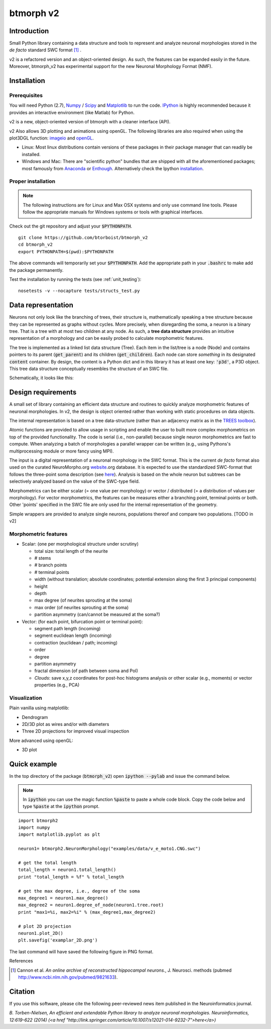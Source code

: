 btmorph v2
===========

Introduction
------------

Small Python library containing a data structure and tools to represent and analyze neuronal morphologies stored in the *de facto* standard SWC format [#f1]_ . 

v2 is a refactored version and an object-oriented design. As such, the features can be expanded easily in the future. Moreover, btmorph_v2 has experimental support for the new Neuronal Morphology Format (NMF).

Installation
------------

Prerequisites 
~~~~~~~~~~~~~~

You will need Python (2.7), `Numpy <http://numpy.org>`_ / `Scipy <http://scipy.org>`_ and `Matplotlib <http://matplotlib.org/>`_ to run the code. `IPython <http://ipython.org>`_ is highly recommended because it provides an interactive environment (like Matlab) for Python.

v2 is a new, object-oriented version of btmorph with a cleaner interface (API).

v2 Also allows 3D plotting and animations using openGL. The following libraries are also required when using the plot3DGL function: `imageio <https://imageio.github.io/>`_ and `openGL <http://pyopengl.sourceforge.net/>`_. 

* Linux: Most linux distributions contain versions of these packages in their package manager that can readily be installed.

* Windows and Mac: There are "scientific python" bundles that are shipped with all the aforementioned packages; most famously from `Anaconda <http://docs.continuum.io/anaconda/install.html>`_ or `Enthough <https://www.enthought.com/products/epd/free/>`_. Alternatively check the Ipython `installation <http://ipython.org/install.html>`_.



Proper installation
~~~~~~~~~~~~~~~~~~~

.. note:: The following instructions are for Linux and Max OSX systems and only use command line tools. Please follow the appropriate manuals for Windows systems or tools with graphical interfaces.

Check out the git repository and adjust your :code:`$PYTHONPATH`. 
::
    git clone https://github.com/btorboist/btmorph_v2
    cd btmorph_v2
    export PYTHONPATH=$(pwd):$PYTHONPATH

The above commands will temporarily set your :code:`$PYTHONPATH`. Add the appropriate path in your :code:`.bashrc` to make add the package permanently.

Test the installation by running the tests (see :ref:`unit_testing`):
::
    nosetests -v --nocapture tests/structs_test.py


Data representation
--------------------

Neurons not only look like the branching of trees, their structure is, mathematically speaking a tree structure because they can be represented as graphs without cycles. More precisely, when disregarding the soma, a neuron is a binary tree. That is a tree with at most two children at any node. As such, a **tree data structure** provides an intuitive representation of a morphology and can be easily probed to calculate morphometric features. 

The tree is implemented as a linked list data structure (Tree). Each item in the list/tree is a node (Node) and contains pointers to its parent (:code:`get_parent`) and its children (:code:`get_children`). Each node can store *something* in its designated :code:`content` container. By design, the content is a Python dict and in this library it has at least one key: :code:`'p3d'`, a P3D object. This tree data structure conceptually resembles the structure of an SWC file.

Schematically, it looks like this:

.. image:: docs/figures/data_structure.png
  :scale: 25

.. _design_requirements:

Design requirements
-------------------

A small set of library containing an efficient data structure and routines to quickly analyze morphometric features of neuronal morphologies. In v2, the design is object oriented rather than working with static procedures on data objects. 

The internal representation is based on a tree data-structure (rather than an adjacency matrix as in the `TREES toolbox <http://www.treestoolbox.org/>`_). 

Atomic functions are provided to allow usage in scripting and enable the user to built more complex morphometrics on top of the provided functionality. The code is serial (i.e., non-parallel) because single neuron morphometrics are fast to compute. When analyzing a batch of morphologies a parallel wrapper can be written (e.g., using Pythons's multiprocessing module or more fancy using MPI).

The input is a digital representation of a neuronal morphology in the SWC format. This is the current *de facto* format also used on the curated NeuroMorpho.org  `website <http://neuromorpho.org>`_.org database. It is expected to use the standardized SWC-format that follows the three-point soma description (see `here <http://neuromorpho.org/neuroMorpho/SomaFormat.html>`_). Analysis is based on the whole neuron but subtrees can be selectively analyzed based on the value of the SWC-type field.

Morphometrics can be either scalar (= one value per morphology) or vector / distributed (= a distribution of values per morphology). For vector morphometrics, the features can be measures either a branching point, terminal points or both. Other 'points' specified in the SWC file are only used for the internal representation of the geometry.

Simple wrappers are provided to analyze single neurons, populations thereof and compare two populations. [TODO in v2]

.. Routines are atomic functions that can be used by end-users in scripts and used to build more complex morphometrics. Additionally, basic visualization of neuronal topology ("dendrogram") and geometry can be performed.
.. For now, the analysis is based on the whole neuron. In case you want to analyze only a part of the morphology, you have to filter the SWC file first and run the analysis on the resulting filtered file.
   


Morphometric features
~~~~~~~~~~~~~~~~~~~~~

* Scalar: (one per morphological structure under scrutiny)

  * total size: total length of the neurite
  * # stems
  * # branch points
  * # terminal points
  * width (without translation; absolute coordinates; potential extension along the first 3 principal components)
  * height 
  * depth
  * max degree (of neurites sprouting at the soma)
  * max order (of neurites sprouting at the soma)
  * partition asymmetry (can/cannot be measured at the soma?)

* Vector: (for each point, bifurcation point or terminal point):

  * segment path length (incoming)
  * segment euclidean length (incoming)
  * contraction (euclidean / path; incoming)
  * order
  * degree
  * partition asymmetry
  * fractal dimension (of path between soma and PoI)
  * `Clouds`: save x,y,z coordinates for post-hoc histograms analysis or other scalar (e.g., moments) or vector properties (e.g., PCA)


Visualization
~~~~~~~~~~~~~

Plain vanilla using matplotlib:

* Dendrogram
* 2D/3D plot as wires and/or with diameters
* Three 2D projections for improved visual inspection

More advanced using openGL:

* 3D plot


Quick example
-------------

In the top directory of the package (:code:`btmorph_v2`) open :code:`ipython --pylab` and issue the command below.

.. note:: In :code:`ipython` you can use the magic function :code:`%paste` to paste a whole code block. Copy the code below and type :code:`%paste` at the :code:`ipython` prompt.

::

   import btmorph2
   import numpy
   import matplotlib.pyplot as plt

   neuron1= btmorph2.NeuronMorphology("examples/data/v_e_moto1.CNG.swc")

   # get the total length
   total_length = neuron1.total_length()
   print "total_length = %f" % total_length

   # get the max degree, i.e., degree of the soma
   max_degree1 = neuron1.max_degree()
   max_degree2 = neuron1.degree_of_node(neuron1.tree.root)
   print "max1=%i, max2=%i" % (max_degree1,max_degree2)

   # plot 2D projection
   neuron1.plot_2D()
   plt.savefig('examplar_2D.png')

The last command will have saved the following figure in PNG format.

.. image:: docs/figures/examplar_2D.png
  :scale: 25

References

.. [#f1] Cannon et al. *An online archive of reconstructed hippocampal neurons.*, J. Neurosci. methods (pubmed `<http://www.ncbi.nlm.nih.gov/pubmed/9821633>`_).

Citation
---------

If you use this software, please cite the following peer-reviewed news item published in the Neuroinformatics journal.

*B. Torben-Nielsen, An efficient and extendable Python library to analyze neuronal morphologies. Neuroinformatics, 12:619-622 (2014) (<a href "http://link.springer.com/article/10.1007/s12021-014-9232-7">here</a>)*
